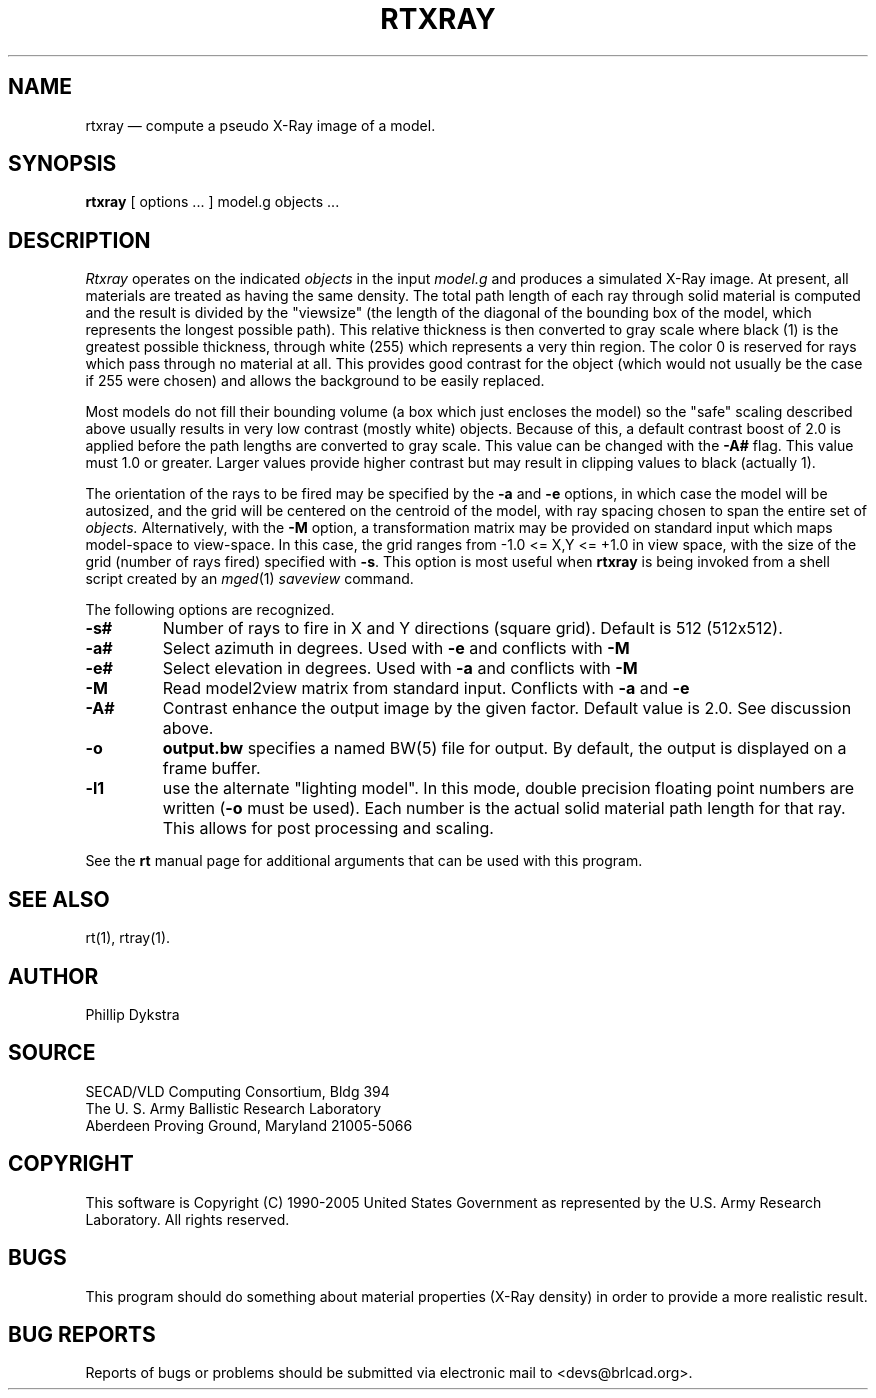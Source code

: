 .TH RTXRAY 1 BRL-CAD
./"                       R T X R A Y . 1
./" BRL-CAD
./"
./" Copyright (c) 1990-2005 United States Government as represented by
./" the U.S. Army Research Laboratory.
./"
./" This document is made available under the terms of the GNU Free
./" Documentation License or, at your option, under the terms of the
./" GNU General Public License as published by the Free Software
./" Foundation.  Permission is granted to copy, distribute and/or
./" modify this document under the terms of the GNU Free Documentation
./" License, Version 1.2 or any later version published by the Free
./" Software Foundation; with no Invariant Sections, no Front-Cover
./" Texts, and no Back-Cover Texts.  Permission is also granted to
./" redistribute this document under the terms of the GNU General
./" Public License; either version 2 of the License, or (at your
./" option) any later version.
./"
./" You should have received a copy of the GNU Free Documentation
./" License and/or the GNU General Public License along with this
./" document; see the file named COPYING for more information.
./"
./"./"./"
.\" @(#) $Header$ (BRL)
.UC 4
.SH NAME
rtxray \(em compute a pseudo X-Ray image of a model.
.SH SYNOPSIS
.B rtxray
[ options ... ]
model.g
objects ...
.SH DESCRIPTION
.I Rtxray
operates on the indicated
.I objects
in the input
.I model.g
and produces a simulated X-Ray image.
At present, all materials are treated as having the same density.
The total path length of each ray through solid material is computed
and the result is divided by the "viewsize" (the length of the diagonal
of the bounding box of the model, which represents the longest possible
path).  This relative thickness is then converted to gray scale where
black (1) is the greatest possible thickness, through white (255) which
represents a very thin region.  The color 0 is reserved for rays which
pass through no material at all.  This provides good contrast for the
object (which would not usually be the case if 255 were chosen) and allows
the background to be easily replaced.
.LP
Most models do not fill their bounding volume (a box which just encloses
the model) so the "safe" scaling described above usually results in very
low contrast (mostly white) objects.  Because of this, a default contrast
boost of 2.0 is applied before the path lengths are converted to gray
scale.  This value can be changed with the
.B \-A#
flag.  This value must 1.0 or greater.  Larger values provide higher
contrast but may result in clipping values to black (actually 1).
.LP
The orientation of the rays to be fired may be specified by
the
.B \-a
and
.B \-e
options, in which case the model will be autosized, and the grid
will be centered on the centroid of the model, with ray spacing
chosen to span the entire set of
.I objects.
Alternatively,
with the
.B \-M
option, a transformation matrix may be provided on standard input
which maps model-space to view-space.
In this case, the grid ranges from -1.0 <= X,Y <= +1.0 in view space,
with the size of the grid (number of rays fired) specified with
.BR \-s .
This option is most useful when
.B rtxray
is being invoked from a shell script created by an
.IR mged (1)
\fIsaveview\fR command.
.LP
The following options are recognized.
.TP
.B \-s#
Number of rays to fire in X and Y directions (square grid).
Default is 512 (512x512).
.TP
.B \-a#
Select azimuth in degrees.  Used with
.B \-e
and conflicts with
.B \-M
.TP
.B \-e#
Select elevation in degrees.  Used with
.B \-a
and conflicts with
.B \-M
.TP
.B \-M
Read model2view matrix from standard input.
Conflicts with
.B \-a
and
.B \-e
.TP
.B \-A#
Contrast enhance the output image by the given factor.  Default value
is 2.0.  See discussion above.
.TP
.B \-o
.B output.bw
specifies a named BW(5) file for output.
By default, the output is displayed on a frame buffer.
.TP
.B \-l1
use the alternate "lighting model".  In this mode, double precision
floating point numbers are written
.RB ( \-o
must be used).  Each number is the actual solid material path length
for that ray.  This allows for post processing and scaling.
.LP
See the
.B rt
manual page for additional arguments that can be used with this
program.
.LP
.SH "SEE ALSO"
rt(1), rtray(1).
.SH AUTHOR
Phillip Dykstra
.SH SOURCE
SECAD/VLD Computing Consortium, Bldg 394
.br
The U. S. Army Ballistic Research Laboratory
.br
Aberdeen Proving Ground, Maryland  21005-5066
.SH COPYRIGHT
This software is Copyright (C) 1990-2005 United States Government as
represented by the U.S. Army Research Laboratory. All rights reserved.
.SH BUGS
.LP
This program should do something about material properties
(X-Ray density) in order to provide a more realistic result.
.SH "BUG REPORTS"
Reports of bugs or problems should be submitted via electronic
mail to <devs@brlcad.org>.
